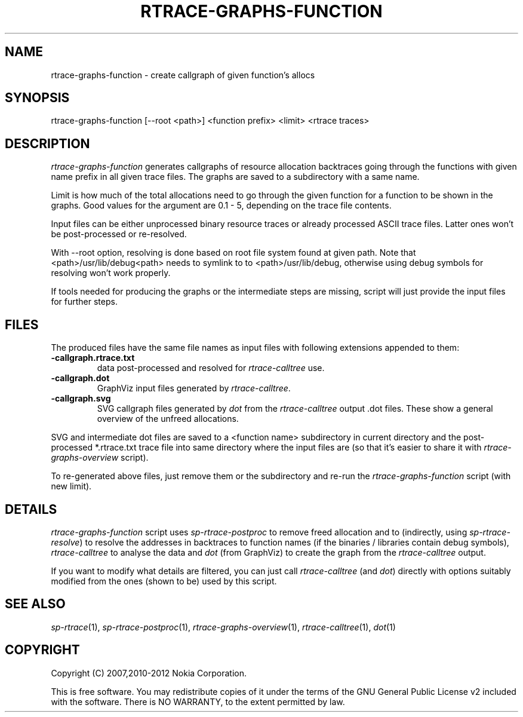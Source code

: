 .TH RTRACE-GRAPHS-FUNCTION 1 "2012-06-05" "sp-rtrace"
.SH NAME
rtrace-graphs-function - create callgraph of given function's allocs
.SH SYNOPSIS
rtrace-graphs-function [--root <path>] <function prefix> <limit> <rtrace traces>
.SH DESCRIPTION
\fIrtrace-graphs-function\fP generates callgraphs of resource allocation
backtraces going through the functions with given name prefix in all
given trace files. The graphs are saved to a subdirectory with a same
name.
.PP
Limit is how much of the total allocations need to go through the given
function for a function to be shown in the graphs.  Good values for
the argument are 0.1 - 5, depending on the trace file contents.
.PP
Input files can be either unprocessed binary resource traces or
already processed ASCII trace files.  Latter ones won't be
post-processed or re-resolved.
.PP
With --root option, resolving is done based on root file system
found at given path.  Note that <path>/usr/lib/debug<path>
needs to symlink to to <path>/usr/lib/debug, otherwise
using debug symbols for resolving won't work properly.
.PP
If tools needed for producing the graphs or the intermediate steps are
missing, script will just provide the input files for further steps.
.SH FILES
The produced files have the same file names as input files with
following extensions appended to them:
.TP
.B -callgraph.rtrace.txt
data post-processed and resolved for \fIrtrace-calltree\fP use.
.TP
.B -callgraph.dot
GraphViz input files generated by \fIrtrace-calltree\fP.
.TP
.B -callgraph.svg
SVG callgraph files generated by \fIdot\fP from
the \fIrtrace-calltree\fP output .dot files.  These show
a general overview of the unfreed allocations.
.PP
SVG and intermediate dot files are saved to a <function name>
subdirectory in current directory and the post-processed *.rtrace.txt
trace file into same directory where the input files are (so that it's
easier to share it with \fIrtrace-graphs-overview\fP script).
.PP
To re-generated above files, just remove them or the subdirectory
and re-run the \fIrtrace-graphs-function\fP script (with new limit).
.SH DETAILS
\fIrtrace-graphs-function\fP script uses \fIsp-rtrace-postproc\fP to
remove freed allocation and to (indirectly, using \fIsp-rtrace-resolve\fP)
to resolve the addresses in backtraces to function names (if the binaries
/ libraries contain debug symbols), \fIrtrace-calltree\fP to analyse
the data and \fIdot\fP (from GraphViz) to create the graph from
the \fIrtrace-calltree\fP output.
.PP
If you want to modify what details are filtered, you can just call
\fIrtrace-calltree\fP (and \fIdot\fP) directly with options suitably
modified from the ones (shown to be) used by this script.
.SH SEE ALSO
.IR sp-rtrace (1),
.IR sp-rtrace-postproc (1),
.IR rtrace-graphs-overview (1),
.IR rtrace-calltree (1),
.IR dot (1)
.SH COPYRIGHT
Copyright (C) 2007,2010-2012 Nokia Corporation.
.PP
This is free software.  You may redistribute copies of it under the
terms of the GNU General Public License v2 included with the software.
There is NO WARRANTY, to the extent permitted by law.
